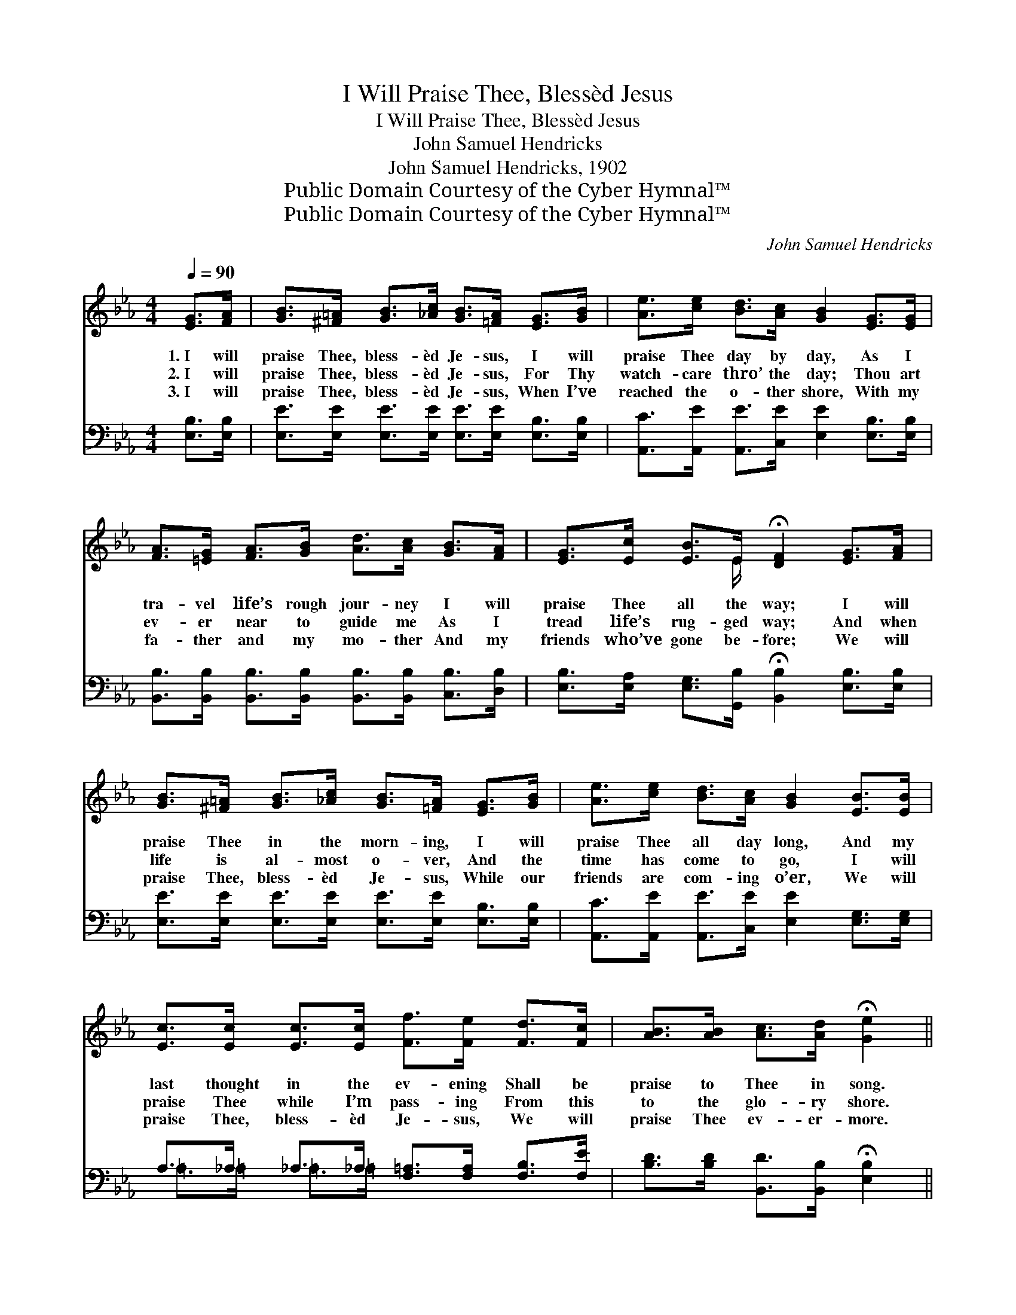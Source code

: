 X:1
T:I Will Praise Thee, Blessèd Jesus
T:I Will Praise Thee, Blessèd Jesus
T:John Samuel Hendricks
T:John Samuel Hendricks, 1902
T:Public Domain Courtesy of the Cyber Hymnal™
T:Public Domain Courtesy of the Cyber Hymnal™
C:John Samuel Hendricks
Z:Public Domain
Z:Courtesy of the Cyber Hymnal™
%%score ( 1 2 ) ( 3 4 )
L:1/8
Q:1/4=90
M:4/4
K:Eb
V:1 treble 
V:2 treble 
V:3 bass 
V:4 bass 
V:1
 [EG]>[FA] | [GB]>[^F=A] [GB]>[_Ac] [GB]>[=FA] [EG]>[GB] | [Ae]>[ce] [Bd]>[Ac] [GB]2 [EG]>[EG] | %3
w: 1.~I will|praise Thee, bless- èd Je- sus, I will|praise Thee day by day, As I|
w: 2.~I will|praise Thee, bless- èd Je- sus, For Thy|watch- care thro’ the day; Thou art|
w: 3.~I will|praise Thee, bless- èd Je- sus, When I’ve|reached the o- ther shore, With my|
 [FA]>[=EG] [FA]>[GB] [Ad]>[Ac] [GB]>[FA] | [EG]>[Ec] [EB]>E !fermata![DF]2 [EG]>[FA] | %5
w: tra- vel life’s rough jour- ney I will|praise Thee all the way; I will|
w: ev- er near to guide me As I|tread life’s rug- ged way; And when|
w: fa- ther and my mo- ther And my|friends who’ve gone be- fore; We will|
 [GB]>[^F=A] [GB]>[_Ac] [GB]>[=FA] [EG]>[GB] | [Ae]>[ce] [Bd]>[Ac] [GB]2 [EB]>[EB] | %7
w: praise Thee in the morn- ing, I will|praise Thee all day long, And my|
w: life is al- most o- ver, And the|time has come to go, I will|
w: praise Thee, bless- èd Je- sus, While our|friends are com- ing o’er, We will|
 [Ec]>[Ec] [Ec]>[Ec] [Ff]>[Fe] [Fd]>[Fc] | [AB]>[AB] [Ac]>[Ad] !fermata![Ge]2 || %9
w: last thought in the ev- ening Shall be|praise to Thee in song.|
w: praise Thee while I’m pass- ing From this|to the glo- ry shore.|
w: praise Thee, bless- èd Je- sus, We will|praise Thee ev- er- more.|
"^Refrain" [EG]>[FA] | [GB]4 [Ge]4 | [Ae]4 [Ac]2 [Ac]>[Ac] | %12
w: |||
w: I will|praise Thee,|praise Thee, I will|
w: |||
 [GB]>[GB] [GB]>[GB] [Ac]>[GB] [Ge]>[EG] | [DF]6 [EG]>[FA] | %14
w: ||
w: praise Thee, bless- èd Je- sus, all the|way; I will|
w: ||
 [GB]>[^F=A] [GB]>[_Ac] [GB]>[=FA] [EG]>[GB] | [Ae]>[ce] [Bd]>[Ac] [GB]2 [EB]>[EB] | %16
w: ||
w: praise Thee in the morn- ing, I will|praise Thee all day long. And my|
w: ||
 [Ec]>[Ec] [Ec]>[Ec] [Ff]>[Fe] [Fd]>[Fc] | [AB]>[AB] [Ac]>[Ad] !fermata![Ge]2 |] %18
w: ||
w: last thought in the ev- ening Shall be|praise to Thee in song.|
w: ||
V:2
 x2 | x8 | x8 | x8 | x7/2 E/ x4 | x8 | x8 | x8 | x6 || x2 | x8 | x8 | x8 | x8 | x8 | x8 | x8 | %17
 x6 |] %18
V:3
 [E,B,]>[E,B,] | [E,E]>[E,E] [E,E]>[E,E] [E,E]>[E,E] [E,B,]>[E,B,] | %2
w: ~ ~|~ ~ ~ ~ ~ ~ ~ ~|
 [A,,C]>[A,,E] [A,,E]>[C,E] [E,E]2 [E,B,]>[E,B,] | %3
w: ~ ~ ~ ~ ~ ~ ~|
 [B,,B,]>[B,,B,] [B,,B,]>[B,,B,] [B,,B,]>[B,,B,] [C,B,]>[D,B,] | %4
w: ~ ~ ~ ~ ~ ~ ~ ~|
 [E,B,]>[E,A,] [E,G,]>[G,,B,] !fermata![B,,B,]2 [E,B,]>[E,B,] | %5
w: ~ ~ ~ ~ ~ ~ ~|
 [E,E]>[E,E] [E,E]>[E,E] [E,E]>[E,E] [E,B,]>[E,B,] | %6
w: ~ ~ ~ ~ ~ ~ ~ ~|
 [A,,C]>[A,,E] [A,,E]>[C,E] [E,E]2 [E,G,]>[E,G,] | A,>_A, _A,>_A, [F,=A,]>[F,A,] [F,B,]>[F,E] | %8
w: ~ ~ ~ ~ ~ ~ ~|~ ~ ~ ~ ~ ~ ~ ~|
 [B,D]>[B,D] [B,,D]>[B,,B,] !fermata![E,B,]2 || [E,B,]>[E,B,] | %10
w: ~ ~ ~ ~ ~|I will|
 [E,E]>[E,E] [E,E]>[E,E] [E,B,]>[E,B,] [E,B,]>[E,B,] | [A,C]>[A,C] [A,C]>[A,C] [A,E]2 [A,E]>[A,E] | %12
w: praise Thee, bless- èd Je- sus, I will|praise Thee ev- ery day, ~ ~|
 [E,E]>[E,E] [E,E]>[E,E] [E,E]>[E,E] [E,B,]>[E,B,] | B,6 [G,B,]>[F,B,] | %14
w: ~ ~ ~ ~ ~ ~ ~ ~|~ all the|
 [E,E]>[E,E] [E,E]>[E,E] [E,E]>[E,E] [E,B,]>[E,B,] | %15
w: way; * * * * * * *|
 [A,,C]>[A,,E] [A,,E]>[C,E] [E,E]2 [E,G,]>[E,G,] | A,>_A, _A,>_A, [F,=A,]>[F,A,] [F,B,]>[F,E] | %17
w: ||
 [B,D]>[B,D] [B,,D]>[B,,B,] !fermata![E,B,]2 |] %18
w: |
V:4
 x2 | x8 | x8 | x8 | x8 | x8 | x8 | =A,>=A, =A,>=A, x4 | x6 || x2 | x8 | x8 | x8 | %13
 B,,2 B,>B, (B,>A,) x2 | x8 | x8 | =A,>=A, =A,>=A, x4 | x6 |] %18

